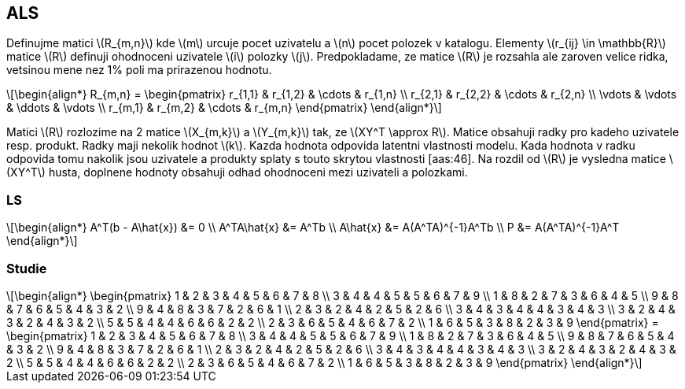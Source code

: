 :stem: latexmath

== ALS

Definujme matici stem:[R_{m,n}] kde stem:[m] urcuje pocet uzivatelu a stem:[n] pocet polozek v katalogu. Elementy stem:[r_{ij} \in \mathbb{R}] matice stem:[R] definuji ohodnoceni uzivatele stem:[i] polozky stem:[j]. Predpokladame, ze matice stem:[R] je rozsahla ale zaroven velice ridka, vetsinou mene nez 1% poli ma prirazenou hodnotu. 

[stem]
++++
\begin{align*}
R_{m,n} =
 \begin{pmatrix}
  r_{1,1} & r_{1,2} & \cdots & r_{1,n} \\
  r_{2,1} & r_{2,2} & \cdots & r_{2,n} \\
  \vdots  & \vdots  & \ddots & \vdots  \\
  r_{m,1} & r_{m,2} & \cdots & r_{m,n}
 \end{pmatrix}
\end{align*}
++++ 

Matici stem:[R] rozlozime na 2 matice stem:[X_{m,k}] a stem:[Y_{m,k}] tak, ze stem:[XY^T \approx R]. Matice obsahuji radky pro kadeho uzivatele resp. produkt. Radky maji nekolik hodnot stem:[k]. Kazda hodnota odpovida latentni vlastnosti modelu. Kada hodnota v radku odpovida tomu nakolik jsou uzivatele a produkty splaty s touto skrytou vlastnosti [aas:46]. Na rozdil od stem:[R] je vysledna matice stem:[XY^T] husta, doplnene hodnoty obsahuji odhad ohodnoceni mezi uzivateli a polozkami. 

=== LS

[stem]
++++
\begin{align*}
 A^T(b - A\hat{x}) &= 0 \\
 A^TA\hat{x} &= A^Tb  \\
 A\hat{x} &= A(A^TA)^{-1}A^Tb   \\
 P &= A(A^TA)^{-1}A^T 
\end{align*}
++++ 

=== Studie

[stem]
++++
\begin{align*}
 \begin{pmatrix}
  1 & 2 & 3 & 4 & 5 & 6 & 7 & 8 \\
  3 & 4 & 4 & 5 & 5 & 6 & 7 & 9 \\
  1 & 8 & 2 & 7 & 3 & 6 & 4 & 5 \\
  9 & 8 & 7 & 6 & 5 & 4 & 3 & 2 \\
  9 & 4 & 8 & 3 & 7 & 2 & 6 & 1 \\
  2 & 3 & 2 & 4 & 2 & 5 & 2 & 6 \\
  3 & 4 & 3 & 4 & 4 & 3 & 4 & 3 \\
  3 & 2 & 4 & 3 & 2 & 4 & 3 & 2 \\
  5 & 5 & 4 & 4 & 6 & 6 & 2 & 2 \\
  2 & 3 & 6 & 5 & 4 & 6 & 7 & 2 \\
  1 & 6 & 5 & 3 & 8 & 2 & 3 & 9
  \end{pmatrix}
  =
  \begin{pmatrix}
  1 & 2 & 3 & 4 & 5 & 6 & 7 & 8 \\
  3 & 4 & 4 & 5 & 5 & 6 & 7 & 9 \\
  1 & 8 & 2 & 7 & 3 & 6 & 4 & 5 \\
  9 & 8 & 7 & 6 & 5 & 4 & 3 & 2 \\
  9 & 4 & 8 & 3 & 7 & 2 & 6 & 1 \\
  2 & 3 & 2 & 4 & 2 & 5 & 2 & 6 \\
  3 & 4 & 3 & 4 & 4 & 3 & 4 & 3 \\
  3 & 2 & 4 & 3 & 2 & 4 & 3 & 2 \\
  5 & 5 & 4 & 4 & 6 & 6 & 2 & 2 \\
  2 & 3 & 6 & 5 & 4 & 6 & 7 & 2 \\
  1 & 6 & 5 & 3 & 8 & 2 & 3 & 9
  \end{pmatrix}
\end{align*}
++++ 
